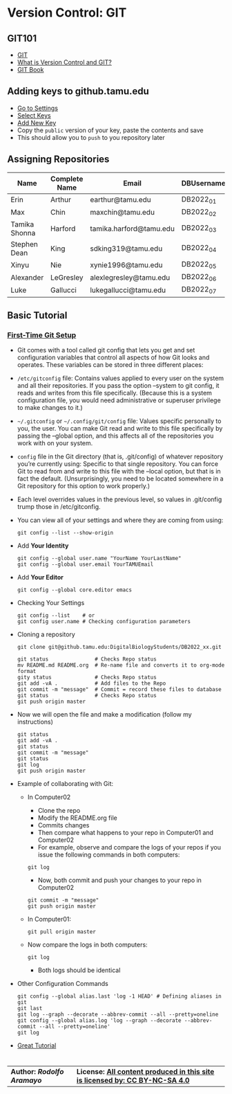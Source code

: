 # #+TITLE: Digital Biology
#+AUTHOR: Rodolfo Aramayo
#+EMAIL: raramayo@tamu.edu
#+STARTUP: align
* *Version Control: GIT*
** *GIT101*
   + [[https://www.git-scm.com/][GIT]]
   + [[https://www.git-scm.com/videos][What is Version Control and GIT?]]
   + [[https://www.git-scm.com/book/en/v2][GIT Book]]
** *Adding keys to github.tamu.edu*
  + [[https://github.tamu.edu/settings/profile][Go to Settings]]
  + [[https://github.tamu.edu/settings/keys][Select Keys]]
  + [[https://github.tamu.edu/settings/ssh/new][Add New Key]]
  + Copy the ~public~ version of your key, paste the contents and save
  + This should allow you to ~push~ to you repository later
** *Assigning Repositories*
   |---------------+-----------------+-------------------------+--------------|
   | *Name*        | *Complete Name* | *Email*                 | *DBUsername* |
   |---------------+-----------------+-------------------------+--------------|
   | Erin          | Arthur          | earthur@tamu.edu        | DB2022_01    |
   | Max           | Chin            | maxchin@tamu.edu        | DB2022_02    |
   | Tamika Shonna | Harford         | tamika.harford@tamu.edu | DB2022_03    |
   | Stephen Dean  | King            | sdking319@tamu.edu      | DB2022_04    |
   | Xinyu         | Nie             | xynie1996@tamu.edu      | DB2022_05    |
   | Alexander     | LeGresley       | alexlegresley@tamu.edu  | DB2022_06    |
   | Luke          | Gallucci        | lukegallucci@tamu.edu   | DB2022_07    |
   |---------------+-----------------+-------------------------+--------------|

** *Basic Tutorial*
*** [[https://git-scm.com/book/en/v2/Getting-Started-First-Time-Git-Setup][First-Time Git Setup]]
+ Git comes with a tool called git config that lets you get and
  set configuration variables that control all aspects of how Git
  looks and operates. These variables can be stored in three
  different places:
+ =/etc/gitconfig= file: Contains values applied to every user on
  the system and all their repositories. If you pass the option
  --system to git config, it reads and writes from this file
  specifically. (Because this is a system configuration file, you
  would need administrative or superuser privilege to make changes
  to it.)
+ =~/.gitconfig= or =~/.config/git/config= file: Values specific
  personally to you, the user. You can make Git read and write to
  this file specifically by passing the --global option, and this
  affects all of the repositories you work with on your system.
+ =config= file in the Git directory (that is, .git/config) of
  whatever repository you’re currently using: Specific to that
  single repository. You can force Git to read from and write to
  this file with the --local option, but that is in fact the
  default. (Unsurprisingly, you need to be located somewhere in a
  Git repository for this option to work properly.)
+ Each level overrides values in the previous level, so values in .git/config trump those in /etc/gitconfig.
+ You can view all of your settings and where they are coming from using:
  : git config --list --show-origin
+ Add *Your Identity*
  : git config --global user.name "YourName YourLastName"
  : git config --global user.email YourTAMUEmail
+ Add *Your Editor*
  : git config --global core.editor emacs
+ Checking Your Settings
  : git config --list    # or
  : git config user.name # Checking configuration parameters
+ Cloning a repository
  : git clone git@github.tamu.edu:DigitalBiologyStudents/DB2022_xx.git
  : 
  : git status               # Checks Repo status
  : mv README.md README.org  # Re-name file and converts it to org-mode format
  : gity status              # Checks Repo status
  : git add -vA .            # Add files to the Repo
  : git commit -m "message"  # Commit = record these files to database
  : git status               # Checks Repo status
  : git push origin master
+ Now we will open the file and make a modification (follow my instructions)
  : git status
  : git add -vA .
  : git status
  : git commit -m "message" 
  : git status
  : git log
  : git push origin master
+ Example of collaborating with Git:
  + In Computer02
    + Clone the repo
    + Modify the README.org file
    + Commits changes
    + Then compare what happens to your repo in Computer01 and Computer02
    + For example, observe and compare the logs of your repos if you
     issue the following commands in both computers:
    : git log
    + Now, both commit and push your changes to your repo in Computer02
    : git commit -m "message"
    : git push origin master
  + In Computer01: 
     : git pull origin master
  + Now compare the logs in both computers:
	: git log
    + Both logs should be identical
+ Other Configuration Commands
  : git config --global alias.last 'log -1 HEAD' # Defining aliases in git
  : git last 
  : git log --graph --decorate --abbrev-commit --all --pretty=oneline 
  : git config --global alias.log 'log --graph --decorate --abbrev-commit --all --pretty=oneline'
  : git log
+ [[https://www.atlassian.com/git/tutorials][Great Tutorial]]
  # : git push 
  # : git pull
  #   + Merging files
  # : git branch
  # : git checkout -b BranchName
  # : git push -u origin BranchName
  # : git checkout master
* 
| *Author: [[raramayo@tamu.edu][Rodolfo Aramayo]]* | *License: [[http://creativecommons.org/licenses/by-nc-sa/4.0/][All content produced in this site is licensed by: CC BY-NC-SA 4.0]]* |
